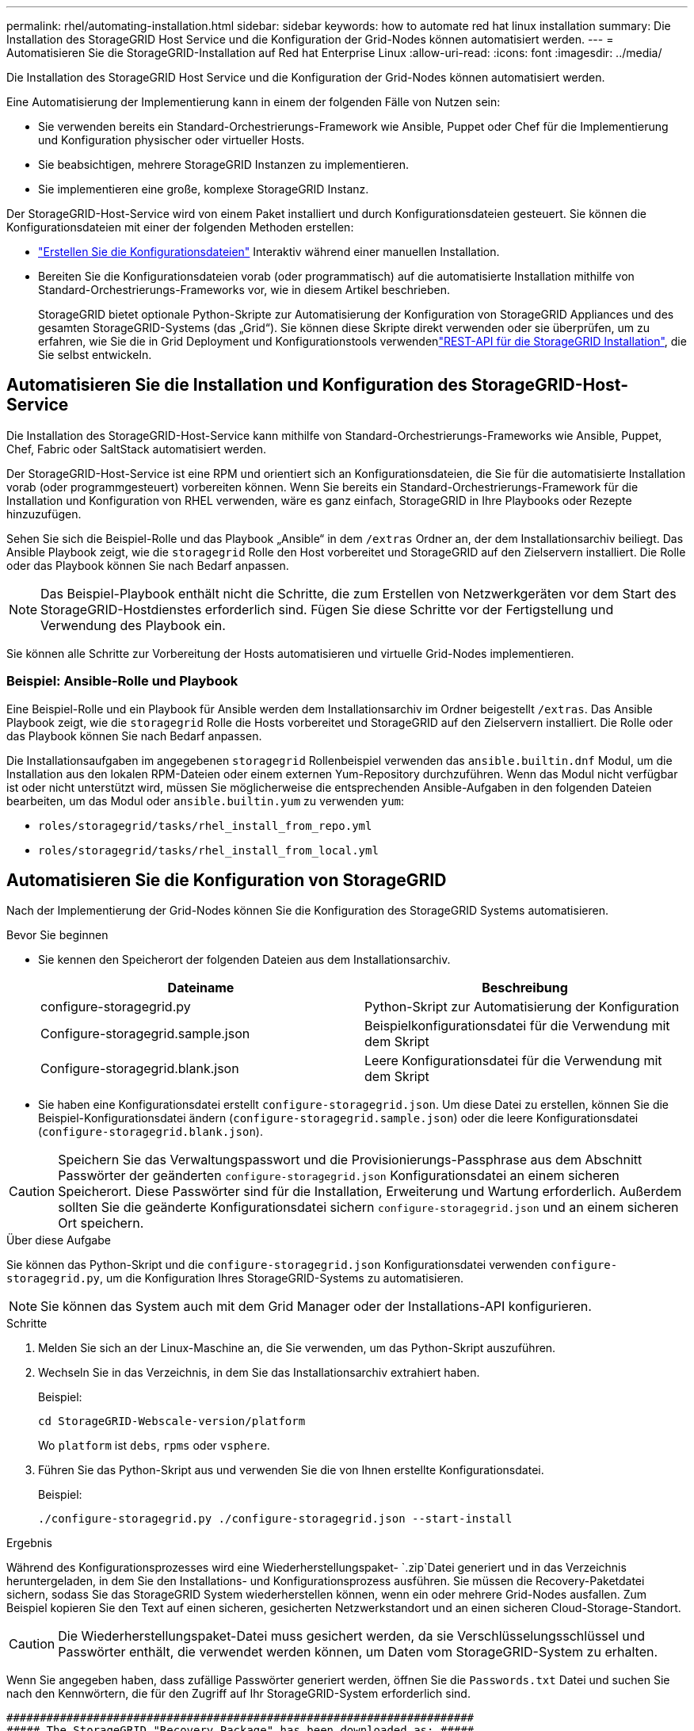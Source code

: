---
permalink: rhel/automating-installation.html 
sidebar: sidebar 
keywords: how to automate red hat linux installation 
summary: Die Installation des StorageGRID Host Service und die Konfiguration der Grid-Nodes können automatisiert werden. 
---
= Automatisieren Sie die StorageGRID-Installation auf Red hat Enterprise Linux
:allow-uri-read: 
:icons: font
:imagesdir: ../media/


[role="lead"]
Die Installation des StorageGRID Host Service und die Konfiguration der Grid-Nodes können automatisiert werden.

Eine Automatisierung der Implementierung kann in einem der folgenden Fälle von Nutzen sein:

* Sie verwenden bereits ein Standard-Orchestrierungs-Framework wie Ansible, Puppet oder Chef für die Implementierung und Konfiguration physischer oder virtueller Hosts.
* Sie beabsichtigen, mehrere StorageGRID Instanzen zu implementieren.
* Sie implementieren eine große, komplexe StorageGRID Instanz.


Der StorageGRID-Host-Service wird von einem Paket installiert und durch Konfigurationsdateien gesteuert. Sie können die Konfigurationsdateien mit einer der folgenden Methoden erstellen:

* link:creating-node-configuration-files.html["Erstellen Sie die Konfigurationsdateien"] Interaktiv während einer manuellen Installation.
* Bereiten Sie die Konfigurationsdateien vorab (oder programmatisch) auf die automatisierte Installation mithilfe von Standard-Orchestrierungs-Frameworks vor, wie in diesem Artikel beschrieben.
+
StorageGRID bietet optionale Python-Skripte zur Automatisierung der Konfiguration von StorageGRID Appliances und des gesamten StorageGRID-Systems (das „Grid“). Sie können diese Skripte direkt verwenden oder sie überprüfen, um zu erfahren, wie Sie die  in Grid Deployment und Konfigurationstools verwendenlink:overview-of-installation-rest-api.html["REST-API für die StorageGRID Installation"], die Sie selbst entwickeln.





== Automatisieren Sie die Installation und Konfiguration des StorageGRID-Host-Service

Die Installation des StorageGRID-Host-Service kann mithilfe von Standard-Orchestrierungs-Frameworks wie Ansible, Puppet, Chef, Fabric oder SaltStack automatisiert werden.

Der StorageGRID-Host-Service ist eine RPM und orientiert sich an Konfigurationsdateien, die Sie für die automatisierte Installation vorab (oder programmgesteuert) vorbereiten können. Wenn Sie bereits ein Standard-Orchestrierungs-Framework für die Installation und Konfiguration von RHEL verwenden, wäre es ganz einfach, StorageGRID in Ihre Playbooks oder Rezepte hinzuzufügen.

Sehen Sie sich die Beispiel-Rolle und das Playbook „Ansible“ in dem `/extras` Ordner an, der dem Installationsarchiv beiliegt. Das Ansible Playbook zeigt, wie die `storagegrid` Rolle den Host vorbereitet und StorageGRID auf den Zielservern installiert. Die Rolle oder das Playbook können Sie nach Bedarf anpassen.


NOTE: Das Beispiel-Playbook enthält nicht die Schritte, die zum Erstellen von Netzwerkgeräten vor dem Start des StorageGRID-Hostdienstes erforderlich sind. Fügen Sie diese Schritte vor der Fertigstellung und Verwendung des Playbook ein.

Sie können alle Schritte zur Vorbereitung der Hosts automatisieren und virtuelle Grid-Nodes implementieren.



=== Beispiel: Ansible-Rolle und Playbook

Eine Beispiel-Rolle und ein Playbook für Ansible werden dem Installationsarchiv im Ordner beigestellt `/extras`. Das Ansible Playbook zeigt, wie die `storagegrid` Rolle die Hosts vorbereitet und StorageGRID auf den Zielservern installiert. Die Rolle oder das Playbook können Sie nach Bedarf anpassen.

Die Installationsaufgaben im angegebenen `storagegrid` Rollenbeispiel verwenden das `ansible.builtin.dnf` Modul, um die Installation aus den lokalen RPM-Dateien oder einem externen Yum-Repository durchzuführen. Wenn das Modul nicht verfügbar ist oder nicht unterstützt wird, müssen Sie möglicherweise die entsprechenden Ansible-Aufgaben in den folgenden Dateien bearbeiten, um das Modul oder `ansible.builtin.yum` zu verwenden `yum`:

* `roles/storagegrid/tasks/rhel_install_from_repo.yml`
* `roles/storagegrid/tasks/rhel_install_from_local.yml`




== Automatisieren Sie die Konfiguration von StorageGRID

Nach der Implementierung der Grid-Nodes können Sie die Konfiguration des StorageGRID Systems automatisieren.

.Bevor Sie beginnen
* Sie kennen den Speicherort der folgenden Dateien aus dem Installationsarchiv.
+
[cols="1a,1a"]
|===
| Dateiname | Beschreibung 


| configure-storagegrid.py  a| 
Python-Skript zur Automatisierung der Konfiguration



| Configure-storagegrid.sample.json  a| 
Beispielkonfigurationsdatei für die Verwendung mit dem Skript



| Configure-storagegrid.blank.json  a| 
Leere Konfigurationsdatei für die Verwendung mit dem Skript

|===
* Sie haben eine Konfigurationsdatei erstellt `configure-storagegrid.json`. Um diese Datei zu erstellen, können Sie die Beispiel-Konfigurationsdatei ändern (`configure-storagegrid.sample.json`) oder die leere Konfigurationsdatei (`configure-storagegrid.blank.json`).



CAUTION: Speichern Sie das Verwaltungspasswort und die Provisionierungs-Passphrase aus dem Abschnitt Passwörter der geänderten `configure-storagegrid.json` Konfigurationsdatei an einem sicheren Speicherort. Diese Passwörter sind für die Installation, Erweiterung und Wartung erforderlich. Außerdem sollten Sie die geänderte Konfigurationsdatei sichern `configure-storagegrid.json` und an einem sicheren Ort speichern.

.Über diese Aufgabe
Sie können das Python-Skript und die `configure-storagegrid.json` Konfigurationsdatei verwenden `configure-storagegrid.py`, um die Konfiguration Ihres StorageGRID-Systems zu automatisieren.


NOTE: Sie können das System auch mit dem Grid Manager oder der Installations-API konfigurieren.

.Schritte
. Melden Sie sich an der Linux-Maschine an, die Sie verwenden, um das Python-Skript auszuführen.
. Wechseln Sie in das Verzeichnis, in dem Sie das Installationsarchiv extrahiert haben.
+
Beispiel:

+
[listing]
----
cd StorageGRID-Webscale-version/platform
----
+
Wo `platform` ist `debs`, `rpms` oder `vsphere`.

. Führen Sie das Python-Skript aus und verwenden Sie die von Ihnen erstellte Konfigurationsdatei.
+
Beispiel:

+
[listing]
----
./configure-storagegrid.py ./configure-storagegrid.json --start-install
----


.Ergebnis
Während des Konfigurationsprozesses wird eine Wiederherstellungspaket- `.zip`Datei generiert und in das Verzeichnis heruntergeladen, in dem Sie den Installations- und Konfigurationsprozess ausführen. Sie müssen die Recovery-Paketdatei sichern, sodass Sie das StorageGRID System wiederherstellen können, wenn ein oder mehrere Grid-Nodes ausfallen. Zum Beispiel kopieren Sie den Text auf einen sicheren, gesicherten Netzwerkstandort und an einen sicheren Cloud-Storage-Standort.


CAUTION: Die Wiederherstellungspaket-Datei muss gesichert werden, da sie Verschlüsselungsschlüssel und Passwörter enthält, die verwendet werden können, um Daten vom StorageGRID-System zu erhalten.

Wenn Sie angegeben haben, dass zufällige Passwörter generiert werden, öffnen Sie die `Passwords.txt` Datei und suchen Sie nach den Kennwörtern, die für den Zugriff auf Ihr StorageGRID-System erforderlich sind.

[listing]
----
######################################################################
##### The StorageGRID "Recovery Package" has been downloaded as: #####
#####           ./sgws-recovery-package-994078-rev1.zip          #####
#####   Safeguard this file as it will be needed in case of a    #####
#####                 StorageGRID node recovery.                 #####
######################################################################
----
Das StorageGRID System wird installiert und konfiguriert, wenn eine Bestätigungsmeldung angezeigt wird.

[listing]
----
StorageGRID has been configured and installed.
----
.Verwandte Informationen
link:overview-of-installation-rest-api.html["REST-API für die Installation"]

